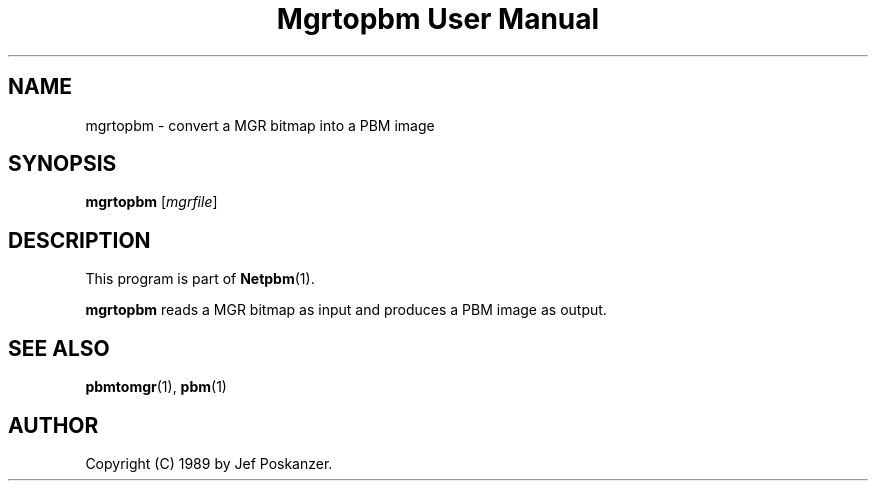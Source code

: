 ." This man page was generated by the Netpbm tool 'makeman' from HTML source.
." Do not hand-hack it!  If you have bug fixes or improvements, please find
." the corresponding HTML page on the Netpbm website, generate a patch
." against that, and send it to the Netpbm maintainer.
.TH "Mgrtopbm User Manual" 0 "24 January 1989" "netpbm documentation"

.UN lbAB
.SH NAME

mgrtopbm - convert a MGR bitmap into a PBM image

.UN lbAC
.SH SYNOPSIS

\fBmgrtopbm\fP
[\fImgrfile\fP]

.UN lbAD
.SH DESCRIPTION
.PP
This program is part of
.BR Netpbm (1).
.PP
\fBmgrtopbm\fP reads a MGR bitmap as input and produces a PBM
image as output.

.UN lbAE
.SH SEE ALSO
.BR pbmtomgr (1),
.BR pbm (1)

.UN lbAF
.SH AUTHOR

Copyright (C) 1989 by Jef Poskanzer.
